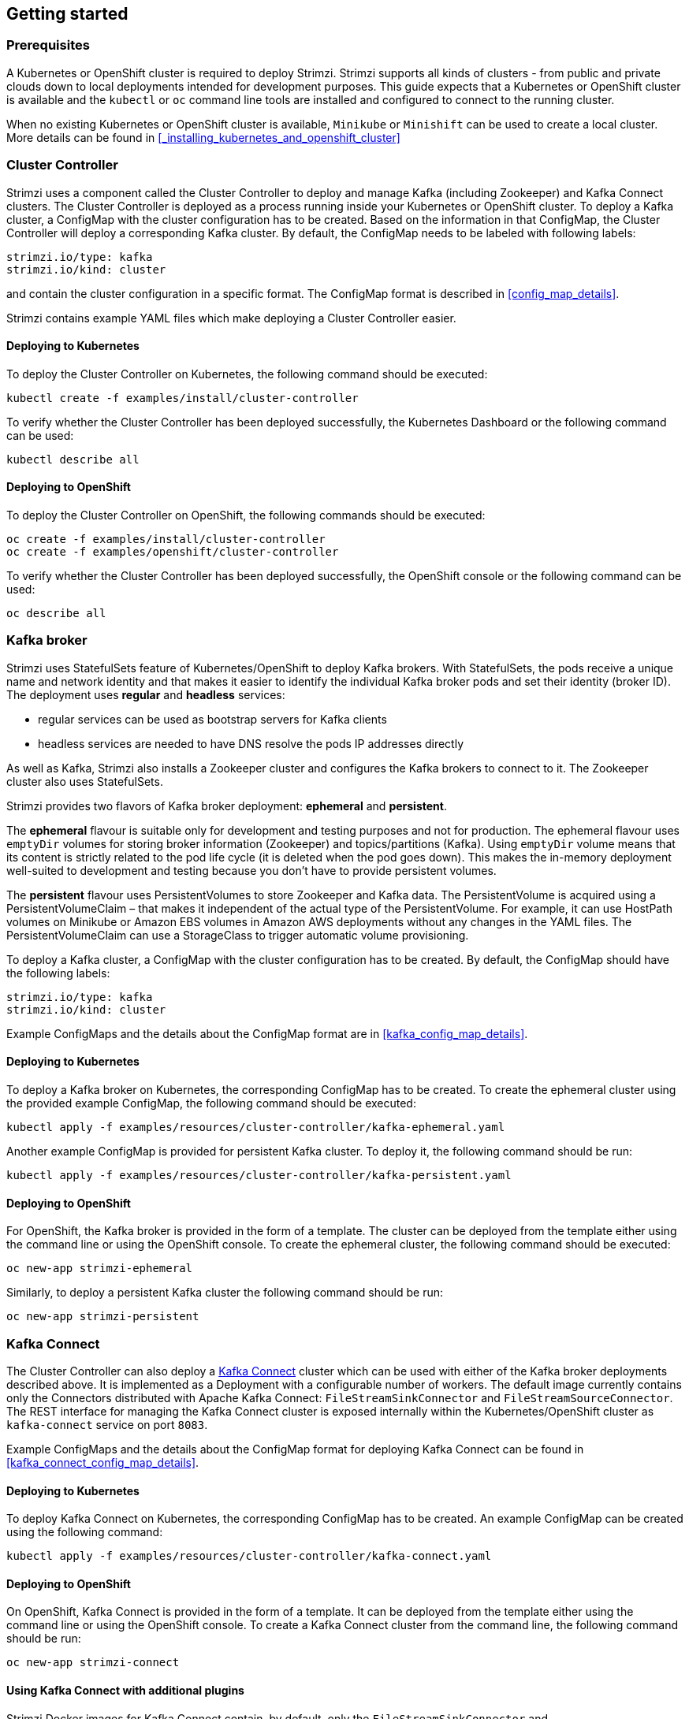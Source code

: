 == Getting started

=== Prerequisites

A Kubernetes or OpenShift cluster is required to deploy Strimzi. Strimzi supports all kinds of clusters - from public and
private clouds down to local deployments intended for development purposes. This guide expects that a Kubernetes or
OpenShift cluster is available and the `kubectl` or `oc` command line tools are installed and configured to connect
to the running cluster.

When no existing Kubernetes or OpenShift cluster is available, `Minikube` or `Minishift` can be used to create a local
cluster. More details can be found in <<_installing_kubernetes_and_openshift_cluster>>


=== Cluster Controller

Strimzi uses a component called the Cluster Controller to deploy and manage Kafka (including Zookeeper) and Kafka Connect
clusters. The Cluster Controller is deployed as a process running inside your Kubernetes or OpenShift cluster. To deploy a
Kafka cluster, a ConfigMap with the cluster configuration has to be created. Based on the information in that ConfigMap,
the Cluster Controller will deploy a corresponding Kafka cluster. By default, the ConfigMap needs to be labeled with
following labels:

[source,yaml]
strimzi.io/type: kafka
strimzi.io/kind: cluster

and contain the cluster configuration in a specific format. The ConfigMap format is described in <<config_map_details>>.

Strimzi contains example YAML files which make deploying a Cluster Controller easier.

==== Deploying to Kubernetes

To deploy the Cluster Controller on Kubernetes, the following command should be executed:

[source]
kubectl create -f examples/install/cluster-controller

To verify whether the Cluster Controller has been deployed successfully, the Kubernetes Dashboard or the following
command can be used:

[source]
kubectl describe all

==== Deploying to OpenShift

To deploy the Cluster Controller on OpenShift, the following commands should be executed:

[source]
oc create -f examples/install/cluster-controller
oc create -f examples/openshift/cluster-controller

To verify whether the Cluster Controller has been deployed successfully, the OpenShift console or the following command
can be used:

[source]
oc describe all

=== Kafka broker

Strimzi uses StatefulSets feature of Kubernetes/OpenShift to deploy Kafka brokers.
With StatefulSets, the pods receive a unique name and network identity and that makes it easier to identify the
individual Kafka broker pods and set their identity (broker ID). The deployment uses **regular** and **headless**
services:

- regular services can be used as bootstrap servers for Kafka clients
- headless services are needed to have DNS resolve the pods IP addresses directly

As well as Kafka, Strimzi also installs a Zookeeper cluster and configures the Kafka brokers to connect to it. The
Zookeeper cluster also uses StatefulSets.

Strimzi provides two flavors of Kafka broker deployment: **ephemeral** and **persistent**.

The **ephemeral** flavour is suitable only for development and testing purposes and not for production. The
ephemeral flavour uses `emptyDir` volumes for storing broker information (Zookeeper) and topics/partitions
(Kafka). Using `emptyDir` volume means that its content is strictly related to the pod life cycle (it is
deleted when the pod goes down). This makes the in-memory deployment well-suited to development and testing because
you don't have to provide persistent volumes.

The **persistent** flavour uses PersistentVolumes to store Zookeeper and Kafka data. The PersistentVolume is
acquired using a PersistentVolumeClaim – that makes it independent of the actual type of the PersistentVolume. For
example, it can use HostPath volumes on Minikube or Amazon EBS volumes in Amazon AWS deployments without any
changes in the YAML files. The PersistentVolumeClaim can use a StorageClass to trigger automatic volume provisioning.

To deploy a Kafka cluster, a ConfigMap with the cluster configuration has to be created. By default, the ConfigMap
should have the following labels:

[source,yaml]
strimzi.io/type: kafka
strimzi.io/kind: cluster

Example ConfigMaps and the details about the ConfigMap format are in <<kafka_config_map_details>>.

==== Deploying to Kubernetes

To deploy a Kafka broker on Kubernetes, the corresponding ConfigMap has to be created. To create the ephemeral
cluster using the provided example ConfigMap, the following command should be executed:

[source]
kubectl apply -f examples/resources/cluster-controller/kafka-ephemeral.yaml

Another example ConfigMap is provided for persistent Kafka cluster. To deploy it, the following command should be run:

[source]
kubectl apply -f examples/resources/cluster-controller/kafka-persistent.yaml

==== Deploying to OpenShift

For OpenShift, the Kafka broker is provided in the form of a template. The cluster can be deployed from the template either
using the command line or using the OpenShift console. To create the ephemeral cluster, the following command should be
executed:

[source]
oc new-app strimzi-ephemeral

Similarly, to deploy a persistent Kafka cluster the following command should be run:

[source]
oc new-app strimzi-persistent

=== Kafka Connect

The Cluster Controller can also deploy a https://kafka.apache.org/documentation/#connect[Kafka Connect] cluster which
can be used with either of the Kafka broker deployments described above. It is implemented as a Deployment with a
configurable number of workers. The default image currently contains only the Connectors distributed with Apache Kafka
Connect: `FileStreamSinkConnector` and `FileStreamSourceConnector`. The REST interface for managing the Kafka Connect
cluster is exposed internally within the Kubernetes/OpenShift cluster as `kafka-connect` service on port `8083`.

Example ConfigMaps and the details about the ConfigMap format for deploying Kafka Connect can be found in
<<kafka_connect_config_map_details>>.

==== Deploying to Kubernetes

To deploy Kafka Connect on Kubernetes, the corresponding ConfigMap has to be created. An example ConfigMap can be
created using the following command:

[source]
kubectl apply -f examples/resources/cluster-controller/kafka-connect.yaml

==== Deploying to OpenShift

On OpenShift, Kafka Connect is provided in the form of a template. It can be deployed from the template either
using the command line or using the OpenShift console. To create a Kafka Connect cluster from the command line, the following
command should be run:

[source]
oc new-app strimzi-connect

==== Using Kafka Connect with additional plugins

Strimzi Docker images for Kafka Connect contain, by default, only the `FileStreamSinkConnector` and
`FileStreamSourceConnector` connectors which are part of Apache Kafka.

To facilitate deployment with 3rd party connectors, Kafka Connect is configured to automatically load all
plugins/connectors which are present in the `/opt/kafka/plugins` directory during startup. There are two ways of adding
custom plugins into this directory:

- Using a custom Docker image
- Using the OpenShift build system with the Strimzi S2I image

===== Create a new image based on `strimzi/kafka-connect`

Strimzi provides its own Docker image for running Kafka Connect which can be found on Docker Hub as
https://hub.docker.com/r/strimzi/kafka-connect/[`strimzi/kafka-connect`]. This image could be used as a base image for
building a new custom image with additional plugins. The following steps describe the process for creating such a custom image:

1. Create a new `Dockerfile` which uses `strimzi/kafka-connect` as the base image
+
[source,Dockerfile]
----
FROM strimzi/kafka-connect:latest
USER root:root
COPY ./my-plugin/ /opt/kafka/plugins/
USER kafka:kafka
----
2. Build the Docker image and upload it to the appropriate Docker repository
3. Use the new Docker image in the Kafka Connect deployment:
  - On OpenShift, the template parameters `IMAGE_REPO_NAME`, `IMAGE_NAME` and `IMAGE_TAG` can be changed to point to the
  new image when the Kafka Connect cluster is being deployed
  - On Kubernetes, the Kafka Connect ConfigMap has to be modified to use the new image

===== Using OpenShift Build and S2I image

OpenShift supports https://docs.openshift.org/3.6/dev_guide/builds/index.html[Builds] which can be used together with
https://docs.openshift.org/3.6/creating_images/s2i.html#creating-images-s2i[Source-to-Image (S2I)] framework to create
new Docker images. OpenShift Build takes a builder image with S2I support together with source code and/or binaries
provided by the user and uses them to build a new Docker image. The newly created Docker Image will be stored in
OpenShift's local Docker repository and can then be used in deployments. Strimzi provides a Kafka Connect builder
image https://hub.docker.com/r/strimzi/kafka-connect-s2i/[`strimzi/kafka-connect-s2i`] with such S2I support. It takes user-provided
binaries (with plugins and connectors) and creates a new Kafka Connect image. This enhanced Kafka Connect image can be
used with our Kafka Connect deployment.

The S2I deployment is again provided as an OpenShift template. It can be deployed from the template either using the command
line or using the OpenShift console. To create Kafka Connect S2I cluster from the command line, the following command should
be run:

[source]
oc new-app strimzi-connect-s2i

Once the cluster is deployed, a new Build can be triggered from the command line:

1. A directory with Kafka Connect plugins has to be prepared first. For example:
+
[source,shell]
----
$ tree ./my-plugins/
./my-plugins/
├── debezium-connector-mongodb
│   ├── bson-3.4.2.jar
│   ├── CHANGELOG.md
│   ├── CONTRIBUTE.md
│   ├── COPYRIGHT.txt
│   ├── debezium-connector-mongodb-0.7.1.jar
│   ├── debezium-core-0.7.1.jar
│   ├── LICENSE.txt
│   ├── mongodb-driver-3.4.2.jar
│   ├── mongodb-driver-core-3.4.2.jar
│   └── README.md
├── debezium-connector-mysql
│   ├── CHANGELOG.md
│   ├── CONTRIBUTE.md
│   ├── COPYRIGHT.txt
│   ├── debezium-connector-mysql-0.7.1.jar
│   ├── debezium-core-0.7.1.jar
│   ├── LICENSE.txt
│   ├── mysql-binlog-connector-java-0.13.0.jar
│   ├── mysql-connector-java-5.1.40.jar
│   ├── README.md
│   └── wkb-1.0.2.jar
└── debezium-connector-postgres
    ├── CHANGELOG.md
    ├── CONTRIBUTE.md
    ├── COPYRIGHT.txt
    ├── debezium-connector-postgres-0.7.1.jar
    ├── debezium-core-0.7.1.jar
    ├── LICENSE.txt
    ├── postgresql-42.0.0.jar
    ├── protobuf-java-2.6.1.jar
    └── README.md
----

2. To start a new image build using the prepared directory, the following command has to be run:
+
[source]
oc start-build my-connect-cluster-connect --from-dir ./my-plugins/
+
_The name of the build should be changed according to the cluster name of the deployed Kafka Connect cluster._

3. Once the build is finished, the new image will be used automatically by the Kafka Connect deployment.

=== Topic Controller

Strimzi uses a component called the Topic Controller to manage topics in the Kafka cluster. The Topic Controller
is deployed as a process running inside a Kubernetes/OpenShift cluster. To create a new Kafka topic, a ConfigMap
with the related configuration (name, partitions, replication factor, ...) has to be created. Based on the information
in that ConfigMap, the Topic Controller will create a corresponding Kafka topic in the cluster.

Deleting a topic ConfigMap raises the deletion of the corresponding Kafka topic as well.

The Cluster Controller is able to deploy a Topic Controller, which can be configured in the cluster ConfigMap.
Alternatively, it is possible to deploy a Topic Controller manually, rather than having it deployed
by the Cluster Controller.

==== Deploying through the Cluster Controller

To deploy the Topic Controller through the Cluster Controller, its configuration needs to be provided in the cluster
ConfigMap in the `topic-controller-config` field as a JSON string.

For more information on the JSON configuration format see <<topic_controller_json_config>>.

==== Deploying standalone Topic Controller

If you are not going to deploy the Kafka cluster using the Cluster Controller but you already have a Kafka cluster deployed
on Kubernetes or OpenShift, it could be useful to deploy the Topic Controller using the provided YAML files.
In that case you can still leverage on the Topic Controller features of managing Kafka topics through related ConfigMaps.

===== Deploying to Kubernetes

To deploy the Topic Controller on Kubernetes (not through the Cluster Controller), the following command should be executed:

[source]
kubectl create -f resources/kubernetes/topic-controller.yaml

To verify whether the Topic Controller has been deployed successfully, the Kubernetes Dashboard or the following
command can be used:

[source]
kubectl describe all

===== Deploying to OpenShift

To deploy the Topic Controller on OpenShift (not through the Cluster Controller), the following command should be executed:

[source]
oc create -f resources/openshift/topic-controller-with-template.yaml

To verify whether the Topic Controller has been deployed successfully, the OpenShift console or the following command
can be used:

[source]
oc describe all

==== Topic ConfigMap

When the Topic Controller is deployed by the Cluster Controller it will be configured to watch
for "topic ConfigMaps" which are those with the following labels:

[source,yaml]
strimzi.io/cluster: <cluster-name>
strimzi.io/kind: topic

When the Topic Controller is deployed manually the `strimzi.io/cluster` label is not necessary.

The topic ConfigMap contains the topic configuration in a specific format. The ConfigMap format is described in <<topic_config_map_details>>.
